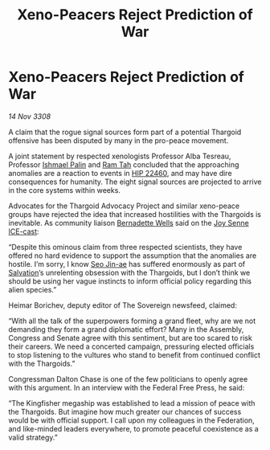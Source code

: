 :PROPERTIES:
:ID:       964c0838-1a61-4df0-a1d8-6341517d9454
:END:
#+title: Xeno-Peacers Reject Prediction of War
#+filetags: :3308:Federation:Thargoid:galnet:

* Xeno-Peacers Reject Prediction of War

/14 Nov 3308/

A claim that the rogue signal sources form part of a potential Thargoid offensive has been disputed by many in the pro-peace movement. 

A joint statement by respected xenologists Professor Alba Tesreau, Professor [[id:8f63442a-1f38-457d-857a-38297d732a90][Ishmael Palin]] and [[id:4551539e-a6b2-4c45-8923-40fb603202b7][Ram Tah]] concluded that the approaching anomalies are a reaction to events in [[id:55088d83-4221-44fa-a9d5-6ebb0866c722][HIP 22460]], and may have dire consequences for humanity. The eight signal sources are projected to arrive in the core systems within weeks. 

Advocates for the Thargoid Advocacy Project and similar xeno-peace groups have rejected the idea that increased hostilities with the Thargoids is inevitable. As community liaison [[id:a4c10ee9-b4a5-4f33-b4be-c44b4c8084e4][Bernadette Wells]] said on the [[id:cff6c365-d60d-4e1e-bf8f-5f0936632885][Joy Senne]] [[id:a12cdcbc-fa10-474e-8654-d3d7da17a307][ICE-cast]]: 

“Despite this ominous claim from three respected scientists, they have offered no hard evidence to support the assumption that the anomalies are hostile. I’m sorry, I know [[id:6bcd90ab-54f2-4d9a-9eeb-92815cc7766e][Seo Jin-ae]] has suffered enormously as part of [[id:106b62b9-4ed8-4f7c-8c5c-12debf994d4f][Salvation]]’s unrelenting obsession with the Thargoids, but I don’t think we should be using her vague instincts to inform official policy regarding this alien species.” 

Heimar Borichev, deputy editor of The Sovereign newsfeed, claimed: 

“With all the talk of the superpowers forming a grand fleet, why are we not demanding they form a grand diplomatic effort? Many in the Assembly, Congress and Senate agree with this sentiment, but are too scared to risk their careers. We need a concerted campaign, pressuring elected officials to stop listening to the vultures who stand to benefit from continued conflict with the Thargoids.” 

Congressman Dalton Chase is one of the few politicians to openly agree with this argument. In an interview with the Federal Free Press, he said: 

“The Kingfisher megaship was established to lead a mission of peace with the Thargoids. But imagine how much greater our chances of success would be with official support. I call upon my colleagues in the Federation, and like-minded leaders everywhere, to promote peaceful coexistence as a valid strategy.”
